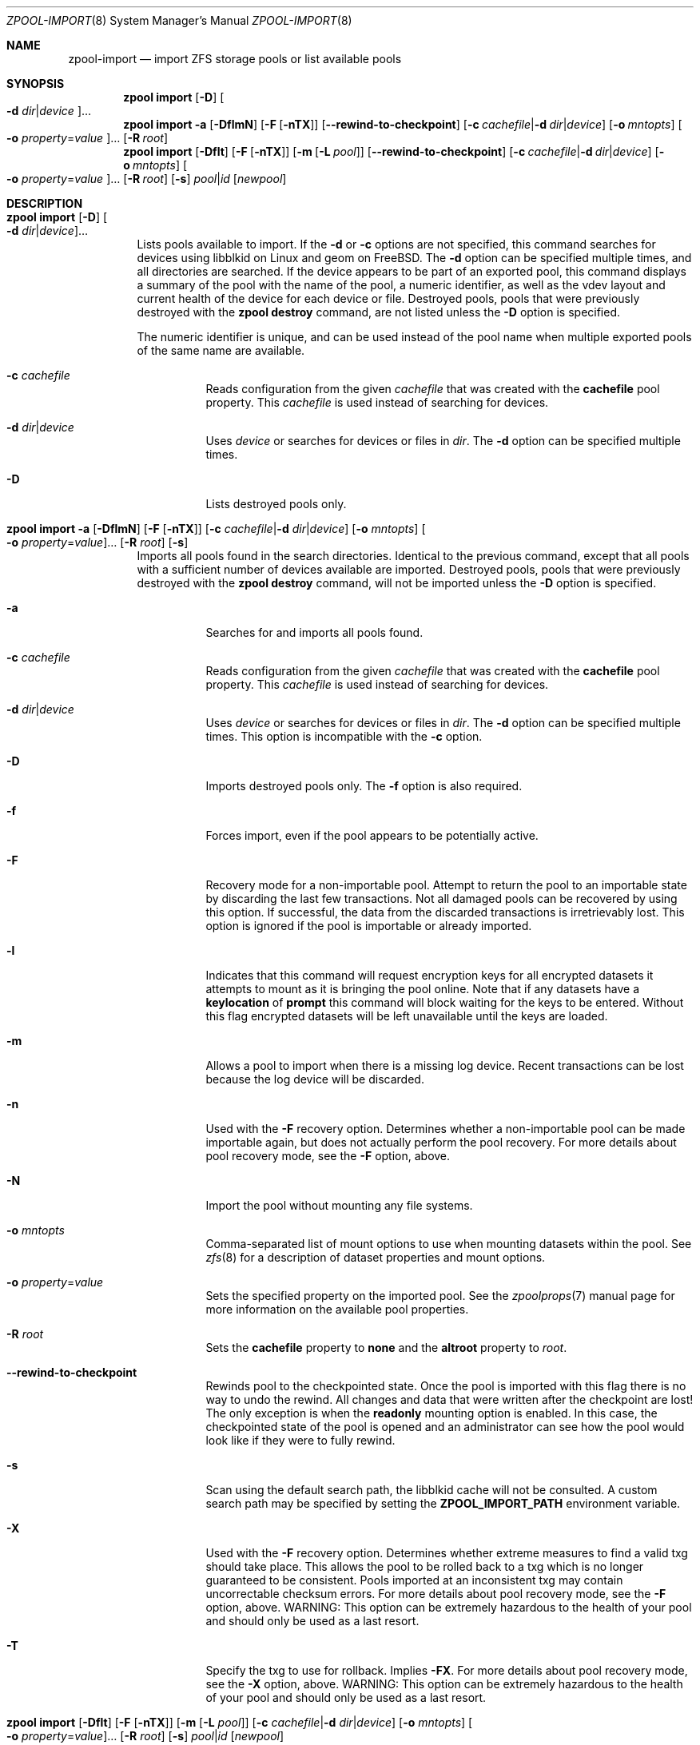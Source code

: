 .\"
.\" CDDL HEADER START
.\"
.\" The contents of this file are subject to the terms of the
.\" Common Development and Distribution License (the "License").
.\" You may not use this file except in compliance with the License.
.\"
.\" You can obtain a copy of the license at usr/src/OPENSOLARIS.LICENSE
.\" or https://opensource.org/licenses/CDDL-1.0.
.\" See the License for the specific language governing permissions
.\" and limitations under the License.
.\"
.\" When distributing Covered Code, include this CDDL HEADER in each
.\" file and include the License file at usr/src/OPENSOLARIS.LICENSE.
.\" If applicable, add the following below this CDDL HEADER, with the
.\" fields enclosed by brackets "[]" replaced with your own identifying
.\" information: Portions Copyright [yyyy] [name of copyright owner]
.\"
.\" CDDL HEADER END
.\"
.\" Copyright (c) 2007, Sun Microsystems, Inc. All Rights Reserved.
.\" Copyright (c) 2012, 2023 by Delphix. All rights reserved.
.\" Copyright (c) 2012 Cyril Plisko. All Rights Reserved.
.\" Copyright (c) 2017 Datto Inc.
.\" Copyright (c) 2018 George Melikov. All Rights Reserved.
.\" Copyright 2017 Nexenta Systems, Inc.
.\" Copyright (c) 2017 Open-E, Inc. All Rights Reserved.
.\"
.Dd March 16, 2022
.Dt ZPOOL-IMPORT 8
.Os
.
.Sh NAME
.Nm zpool-import
.Nd import ZFS storage pools or list available pools
.Sh SYNOPSIS
.Nm zpool
.Cm import
.Op Fl D
.Oo Fl d Ar dir Ns | Ns Ar device Oc Ns …
.Nm zpool
.Cm import
.Fl a
.Op Fl DflmN
.Op Fl F Op Fl nTX
.Op Fl -rewind-to-checkpoint
.Op Fl c Ar cachefile Ns | Ns Fl d Ar dir Ns | Ns Ar device
.Op Fl o Ar mntopts
.Oo Fl o Ar property Ns = Ns Ar value Oc Ns …
.Op Fl R Ar root
.Nm zpool
.Cm import
.Op Fl Dflt
.Op Fl F Op Fl nTX
.Op Fl m Op Fl L Ar pool
.Op Fl -rewind-to-checkpoint
.Op Fl c Ar cachefile Ns | Ns Fl d Ar dir Ns | Ns Ar device
.Op Fl o Ar mntopts
.Oo Fl o Ar property Ns = Ns Ar value Oc Ns …
.Op Fl R Ar root
.Op Fl s
.Ar pool Ns | Ns Ar id
.Op Ar newpool
.
.Sh DESCRIPTION
.Bl -tag -width Ds
.It Xo
.Nm zpool
.Cm import
.Op Fl D
.Oo Fl d Ar dir Ns | Ns Ar device Oc Ns …
.Xc
Lists pools available to import.
If the
.Fl d
or
.Fl c
options are not specified, this command searches for devices using libblkid
on Linux and geom on
.Fx .
The
.Fl d
option can be specified multiple times, and all directories are searched.
If the device appears to be part of an exported pool, this command displays a
summary of the pool with the name of the pool, a numeric identifier, as well as
the vdev layout and current health of the device for each device or file.
Destroyed pools, pools that were previously destroyed with the
.Nm zpool Cm destroy
command, are not listed unless the
.Fl D
option is specified.
.Pp
The numeric identifier is unique, and can be used instead of the pool name when
multiple exported pools of the same name are available.
.Bl -tag -width Ds
.It Fl c Ar cachefile
Reads configuration from the given
.Ar cachefile
that was created with the
.Sy cachefile
pool property.
This
.Ar cachefile
is used instead of searching for devices.
.It Fl d Ar dir Ns | Ns Ar device
Uses
.Ar device
or searches for devices or files in
.Ar dir .
The
.Fl d
option can be specified multiple times.
.It Fl D
Lists destroyed pools only.
.El
.It Xo
.Nm zpool
.Cm import
.Fl a
.Op Fl DflmN
.Op Fl F Op Fl nTX
.Op Fl c Ar cachefile Ns | Ns Fl d Ar dir Ns | Ns Ar device
.Op Fl o Ar mntopts
.Oo Fl o Ar property Ns = Ns Ar value Oc Ns …
.Op Fl R Ar root
.Op Fl s
.Xc
Imports all pools found in the search directories.
Identical to the previous command, except that all pools with a sufficient
number of devices available are imported.
Destroyed pools, pools that were previously destroyed with the
.Nm zpool Cm destroy
command, will not be imported unless the
.Fl D
option is specified.
.Bl -tag -width Ds
.It Fl a
Searches for and imports all pools found.
.It Fl c Ar cachefile
Reads configuration from the given
.Ar cachefile
that was created with the
.Sy cachefile
pool property.
This
.Ar cachefile
is used instead of searching for devices.
.It Fl d Ar dir Ns | Ns Ar device
Uses
.Ar device
or searches for devices or files in
.Ar dir .
The
.Fl d
option can be specified multiple times.
This option is incompatible with the
.Fl c
option.
.It Fl D
Imports destroyed pools only.
The
.Fl f
option is also required.
.It Fl f
Forces import, even if the pool appears to be potentially active.
.It Fl F
Recovery mode for a non-importable pool.
Attempt to return the pool to an importable state by discarding the last few
transactions.
Not all damaged pools can be recovered by using this option.
If successful, the data from the discarded transactions is irretrievably lost.
This option is ignored if the pool is importable or already imported.
.It Fl l
Indicates that this command will request encryption keys for all encrypted
datasets it attempts to mount as it is bringing the pool online.
Note that if any datasets have a
.Sy keylocation
of
.Sy prompt
this command will block waiting for the keys to be entered.
Without this flag
encrypted datasets will be left unavailable until the keys are loaded.
.It Fl m
Allows a pool to import when there is a missing log device.
Recent transactions can be lost because the log device will be discarded.
.It Fl n
Used with the
.Fl F
recovery option.
Determines whether a non-importable pool can be made importable again, but does
not actually perform the pool recovery.
For more details about pool recovery mode, see the
.Fl F
option, above.
.It Fl N
Import the pool without mounting any file systems.
.It Fl o Ar mntopts
Comma-separated list of mount options to use when mounting datasets within the
pool.
See
.Xr zfs 8
for a description of dataset properties and mount options.
.It Fl o Ar property Ns = Ns Ar value
Sets the specified property on the imported pool.
See the
.Xr zpoolprops 7
manual page for more information on the available pool properties.
.It Fl R Ar root
Sets the
.Sy cachefile
property to
.Sy none
and the
.Sy altroot
property to
.Ar root .
.It Fl -rewind-to-checkpoint
Rewinds pool to the checkpointed state.
Once the pool is imported with this flag there is no way to undo the rewind.
All changes and data that were written after the checkpoint are lost!
The only exception is when the
.Sy readonly
mounting option is enabled.
In this case, the checkpointed state of the pool is opened and an
administrator can see how the pool would look like if they were
to fully rewind.
.It Fl s
Scan using the default search path, the libblkid cache will not be
consulted.
A custom search path may be specified by setting the
.Sy ZPOOL_IMPORT_PATH
environment variable.
.It Fl X
Used with the
.Fl F
recovery option.
Determines whether extreme measures to find a valid txg should take place.
This allows the pool to
be rolled back to a txg which is no longer guaranteed to be consistent.
Pools imported at an inconsistent txg may contain uncorrectable checksum errors.
For more details about pool recovery mode, see the
.Fl F
option, above.
WARNING: This option can be extremely hazardous to the
health of your pool and should only be used as a last resort.
.It Fl T
Specify the txg to use for rollback.
Implies
.Fl FX .
For more details
about pool recovery mode, see the
.Fl X
option, above.
WARNING: This option can be extremely hazardous to the
health of your pool and should only be used as a last resort.
.El
.It Xo
.Nm zpool
.Cm import
.Op Fl Dflt
.Op Fl F Op Fl nTX
.Op Fl m Op Fl L Ar pool
.Op Fl c Ar cachefile Ns | Ns Fl d Ar dir Ns | Ns Ar device
.Op Fl o Ar mntopts
.Oo Fl o Ar property Ns = Ns Ar value Oc Ns …
.Op Fl R Ar root
.Op Fl s
.Ar pool Ns | Ns Ar id
.Op Ar newpool
.Xc
Imports a specific pool.
A pool can be identified by its name or the numeric identifier.
If
.Ar newpool
is specified, the pool is imported using the name
.Ar newpool .
Otherwise, it is imported with the same name as its exported name.
.Pp
If a device is removed from a system without running
.Nm zpool Cm export
first, the device appears as potentially active.
It cannot be determined if this was a failed export, or whether the device is
really in use from another host.
To import a pool in this state, the
.Fl f
option is required.
.Bl -tag -width Ds
.It Fl c Ar cachefile
Reads configuration from the given
.Ar cachefile
that was created with the
.Sy cachefile
pool property.
This
.Ar cachefile
is used instead of searching for devices.
.It Fl d Ar dir Ns | Ns Ar device
Uses
.Ar device
or searches for devices or files in
.Ar dir .
The
.Fl d
option can be specified multiple times.
This option is incompatible with the
.Fl c
option.
.It Fl D
Imports destroyed pool.
The
.Fl f
option is also required.
.It Fl f
Forces import, even if the pool appears to be potentially active.
.It Fl F
Recovery mode for a non-importable pool.
Attempt to return the pool to an importable state by discarding the last few
transactions.
Not all damaged pools can be recovered by using this option.
If successful, the data from the discarded transactions is irretrievably lost.
This option is ignored if the pool is importable or already imported.
.It Fl l
Indicates that this command will request encryption keys for all encrypted
datasets it attempts to mount as it is bringing the pool online.
Note that if any datasets have a
.Sy keylocation
of
.Sy prompt
this command will block waiting for the keys to be entered.
Without this flag
encrypted datasets will be left unavailable until the keys are loaded.
.It Fl m
Allows a pool to import when there is a missing log device.
Recent transactions can be lost because the log device will be discarded.
.It Fl L
Causes the pool to switch to using the specified shared log pool when
imported.
Requires the
.Fl m
flag.
.It Fl n
Used with the
.Fl F
recovery option.
Determines whether a non-importable pool can be made importable again, but does
not actually perform the pool recovery.
For more details about pool recovery mode, see the
.Fl F
option, above.
.It Fl o Ar mntopts
Comma-separated list of mount options to use when mounting datasets within the
pool.
See
.Xr zfs 8
for a description of dataset properties and mount options.
.It Fl o Ar property Ns = Ns Ar value
Sets the specified property on the imported pool.
See the
.Xr zpoolprops 7
manual page for more information on the available pool properties.
.It Fl R Ar root
Sets the
.Sy cachefile
property to
.Sy none
and the
.Sy altroot
property to
.Ar root .
.It Fl s
Scan using the default search path, the libblkid cache will not be
consulted.
A custom search path may be specified by setting the
.Sy ZPOOL_IMPORT_PATH
environment variable.
.It Fl X
Used with the
.Fl F
recovery option.
Determines whether extreme measures to find a valid txg should take place.
This allows the pool to
be rolled back to a txg which is no longer guaranteed to be consistent.
Pools imported at an inconsistent txg may contain uncorrectable
checksum errors.
For more details about pool recovery mode, see the
.Fl F
option, above.
WARNING: This option can be extremely hazardous to the
health of your pool and should only be used as a last resort.
.It Fl T
Specify the txg to use for rollback.
Implies
.Fl FX .
For more details
about pool recovery mode, see the
.Fl X
option, above.
.Em WARNING :
This option can be extremely hazardous to the
health of your pool and should only be used as a last resort.
.It Fl t
Used with
.Ar newpool .
Specifies that
.Ar newpool
is temporary.
Temporary pool names last until export.
Ensures that the original pool name will be used
in all label updates and therefore is retained upon export.
Will also set
.Fl o Sy cachefile Ns = Ns Sy none
when not explicitly specified.
.El
.El
.
.Sh EXAMPLES
.\" These are, respectively, examples 9 from zpool.8
.\" Make sure to update them bidirectionally
.Ss Example 9 : No Importing a ZFS Storage Pool
The following command displays available pools, and then imports the pool
.Ar tank
for use on the system.
The results from this command are similar to the following:
.Bd -literal -compact -offset Ds
.No # Nm zpool Cm import
  pool: tank
    id: 15451357997522795478
 state: ONLINE
action: The pool can be imported using its name or numeric identifier.
config:

        tank        ONLINE
          mirror    ONLINE
            sda     ONLINE
            sdb     ONLINE

.No # Nm zpool Cm import Ar tank
.Ed
.
.Sh SEE ALSO
.Xr zpool-export 8 ,
.Xr zpool-list 8 ,
.Xr zpool-status 8

